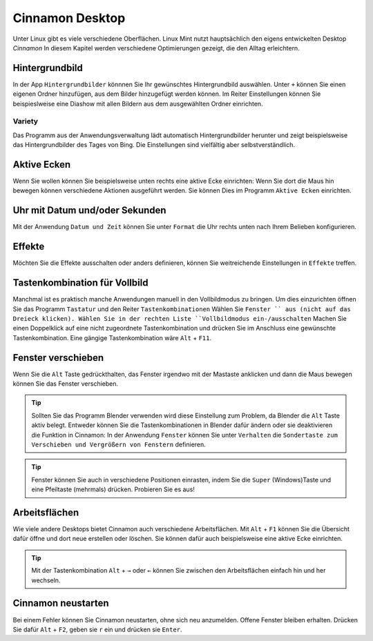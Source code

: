 Cinnamon Desktop
================
Unter Linux gibt es viele verschiedene Oberflächen.
Linux Mint nutzt hauptsächlich den eigens entwickelten Desktop *Cinnamon*
In diesem Kapitel werden verschiedene Optimierungen gezeigt, die den Alltag erleichtern.

Hintergrundbild
---------------
In der App ``Hintergrundbilder`` könnnen Sie Ihr gewünschtes Hintergrundbild auswählen.
Unter ``+`` können Sie einen eigenen Ordner hinzufügen, aus dem Bilder hinzugefügt werden können.
Im Reiter Einstellungen können Sie beispieslweise eine Diashow mit allen Bildern aus dem ausgewählten Ordner einrichten.

Variety
^^^^^^^
Das Programm aus der Anwendungsverwaltung lädt automatisch Hintergrundbilder herunter und zeigt beispielsweise das Hintergrundbilder des Tages von Bing.
Die Einstellungen sind vielfältig aber selbstverständlich.

.. image:: images/variety_einstellungen_1.png

Aktive Ecken
------------
Wenn Sie wollen können Sie beispielsweise unten rechts eine aktive Ecke einrichten:
Wenn Sie dort die Maus hin bewegen können verschiedene Aktionen ausgeführt werden.
Sie können Dies im Programm ``Aktive Ecken`` einrichten.

.. image:: images/aktive_ecken.png

Uhr mit Datum und/oder Sekunden
-------------------------------
Mit der Anwendung ``Datum und Zeit`` können Sie unter ``Format`` die Uhr rechts unten nach Ihrem Belieben konfigurieren.

Effekte
-------
Möchten Sie die Effekte ausschalten oder anders definieren, können Sie weitreichende Einstellungen in ``Effekte`` treffen.

Tastenkombination für Vollbild
------------------------------
Manchmal ist es praktisch manche Anwendungen manuell in den Vollbildmodus zu bringen.
Um dies einzurichten öffnen Sie das Programm ``Tastatur`` und den Reiter ``Tastenkombinationen``
Wählen Sie ``Fenster `` aus (nicht auf das Dreieck klicken).
Wählen Sie in der rechten Liste ``Vollbildmodus ein-/ausschalten``
Machen Sie einen Doppelklick auf eine nicht zugeordnete Tastenkombination und drücken Sie im Anschluss eine gewünschte Tastenkombination.
Eine gängige Tastenkombination wäre ``Alt`` + ``F11``.

Fenster verschieben
-------------------
Wenn Sie die ``Alt`` Taste gedrückthalten, das Fenster irgendwo mit der Mastaste anklicken und dann die Maus bewegen können Sie das Fenster verschieben.

.. tip:: 
    Sollten Sie das Programm Blender verwenden wird diese Einstellung zum Problem, da Blender die ``Alt`` Taste aktiv belegt.
    Entweder können Sie die Tastenkombinationen in Blender dafür ändern oder sie deaktivieren die Funktion in Cinnamon:
    In der Anwendung ``Fenster`` können Sie unter ``Verhalten`` die ``Sondertaste zum Verschieben und Vergrößern von Fenstern`` definieren.

.. tip:: 
    Fenster können Sie auch in verschiedene Positionen einrasten, indem Sie die ``Super`` (Windows)Taste und eine Pfeiltaste (mehrmals) drücken.
    Probieren Sie es aus!


Arbeitsflächen
--------------
Wie viele andere Desktops bietet Cinnamon auch verschiedene Arbeitsflächen.
Mit ``Alt`` + ``F1`` können Sie die Übersicht dafür öffne und dort neue erstellen oder löschen.
Sie können dafür auch beispielsweise eine aktive Ecke einrichten.

.. tip:: 
    Mit der Tastenkombination ``Alt`` + ``→`` oder ``←`` können Sie zwischen den Arbeitsflächen einfach hin und her wechseln.

Cinnamon neustarten
-------------------
Bei einem Fehler können Sie Cinnamon neustarten, ohne sich neu anzumelden.
Offene Fenster bleiben erhalten.
Drücken Sie dafür ``Alt`` + ``F2``, geben sie ``r`` ein und drücken sie ``Enter``.